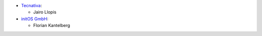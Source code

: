 * `Tecnativa <https://www.tecnativa.com>`_:

  * Jairo Llopis

* `initOS GmbH <https://www.initos.com>`_:

  * Florian Kantelberg
